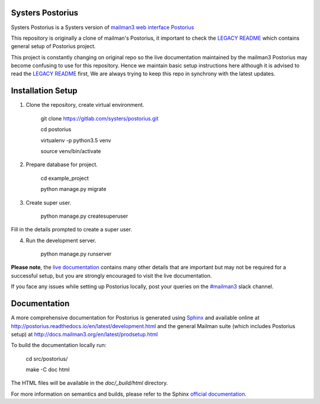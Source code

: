 Systers Postorius
------------------

.. image:: https://travis-ci.org/systers/postorius.svg?branch=develop
    :target: https://travis-ci.org/systers/postorius
.. image:: https://coveralls.io/repos/github/systers/posotrius/badge.svg?branch=develop
   :target: https://coveralls.io/github/systers/postorius?branch=develop



Systers Postorius is a Systers version of `mailman3 web interface Postorius <https://gitlab.com/mailman/postorius>`_

This repository is originally a clone of mailman's Postorius, it important to check the `LEGACY README <https://github.com/systers/postorius/blob/develop/LEGACY_README.rst>`_ which contains general setup of Postorius project.

This project is constantly changing on original repo so the live documentation maintained by the mailman3 Postorius may become confusing to use for this repository. Hence we maintain basic setup instructions here although it is advised to read the `LEGACY README <https://github.com/systers/postorius/blob/develop/LEGACY_README.rst>`_ first, We are always trying to keep this repo in synchrony with the latest updates.


Installation Setup
------------------

1. Clone the repository, create virtual environment.


    git clone https://gitlab.com/systers/postorius.git

    cd postorius

    virtualenv -p python3.5 venv

    source venv/bin/activate


2. Prepare database for project.


    cd example_project

    python manage.py migrate



3. Create super user.



    python manage.py createsuperuser



Fill in the details prompted to create a super user.

4. Run the development server.



    python manage.py runserver



**Please note**, the `live documentation <http://postorius.readthedocs.io/en/latest/development.html>`_ contains many other details that are important but may not be required for a successful setup, but you are strongly encouraged to visit the live documentation.


If you face any issues while setting up Postorius locally, post your queries on the `#mailman3 <https://systers-opensource.slack.com/messages/C0QK5PCNS/>`_ slack channel.


Documentation
-------------

A more comprehensive documentation for Postorius is generated using `Sphinx <http://sphinx-doc.org/>`_ and available online at http://postorius.readthedocs.io/en/latest/development.html and the general Mailman suite (which includes Postorius setup) at http://docs.mailman3.org/en/latest/prodsetup.html

To build the documentation locally run:



    cd src/postorius/

    make -C doc html



The HTML files will be available in the `doc/_build/html` directory.

For more information on semantics and builds, please refer to the Sphinx `official documentation <http://sphinx-doc.org/contents.html>`_.
